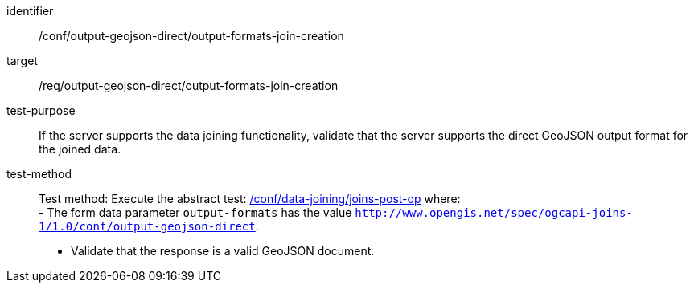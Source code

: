 [[ats_output_geojson_direct_output-formats-join-creation]]

[abstract_test]
====
[%metadata]
identifier:: /conf/output-geojson-direct/output-formats-join-creation
target:: /req/output-geojson-direct/output-formats-join-creation
test-purpose:: 
If the server supports the data joining functionality, validate that the server supports the direct GeoJSON output format for the joined data.
test-method::
+
--
Test method: Execute the abstract test: <<ats_data_joining_joins-post-op, /conf/data-joining/joins-post-op>> where: +
- The form data parameter `output-formats` has the value `http://www.opengis.net/spec/ogcapi-joins-1/1.0/conf/output-geojson-direct`. +

- Validate that the response is a valid GeoJSON document.
--
====